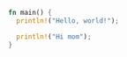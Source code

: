 #+BEGIN_SRC rust
  fn main() {
    println!("Hello, world!");
#+END_SRC

#+BEGIN_SRC rust
    println!("Hi mom");
  }
#+END_SRC
